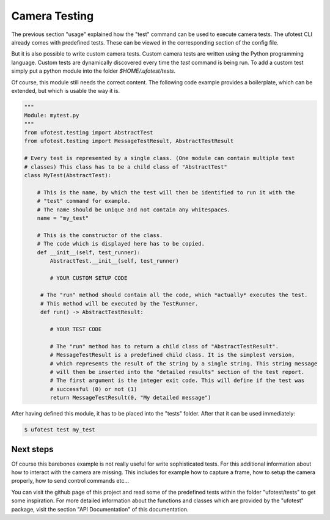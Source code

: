Camera Testing
==============

The previous section "usage" explained how the "test" command can be used to execute camera tests. The ufotest CLI
already comes with predefined tests. These can be viewed in the corresponding section of the config file.

But it is also possible to write custom camera tests. Custom camera tests are written using the Python programming
language. Custom tests are dynamically discovered every time the `test` command is being run. To add a custom test
simply put a python module into the folder `$HOME/.ufotest/tests`.

Of course, this module still needs the correct content. The following code example provides a boilerplate, which can be
extended, but which is usable the way it is.

.. code-block:: python

    """
    Module: mytest.py
    """
    from ufotest.testing import AbstractTest
    from ufotest.testing import MessageTestResult, AbstractTestResult

    # Every test is represented by a single class. (One module can contain multiple test
    # classes) This class has to be a child class of "AbstractTest"
    class MyTest(AbstractTest):

        # This is the name, by which the test will then be identified to run it with the
        # "test" command for example.
        # The name should be unique and not contain any whitespaces.
        name = "my_test"

        # This is the constructor of the class.
        # The code which is displayed here has to be copied.
        def __init__(self, test_runner):
            AbstractTest.__init__(self, test_runner)

            # YOUR CUSTOM SETUP CODE

         # The "run" method should contain all the code, which *actually* executes the test.
         # This method will be executed by the TestRunner.
         def run() -> AbstractTestResult:

            # YOUR TEST CODE

            # The "run" method has to return a child class of "AbstractTestResult".
            # MessageTestResult is a predefined child class. It is the simplest version,
            # which represents the result of the string by a single string. This string message
            # will then be inserted into the "detailed results" section of the test report.
            # The first argument is the integer exit code. This will define if the test was
            # successful (0) or not (1)
            return MessageTestResult(0, "My detailed message")

After having defined this module, it has to be placed into the "tests" folder. After that it can be used immediately:

.. code-block:: console

    $ ufotest test my_test


Next steps
----------

Of course this barebones example is not really useful for write sophisticated tests. For this additional information
about how to interact with the camera are missing. This includes for example how to capture a frame, how to setup the
camera properly, how to send control commands etc...

You can visit the github page of this project and read some of the predefined tests within the folder
"ufotest/tests" to get some inspiration. For more detailed information about the functions and classes which are
provided by the "ufotest" package, visit the section "API Documentation" of this documentation.
